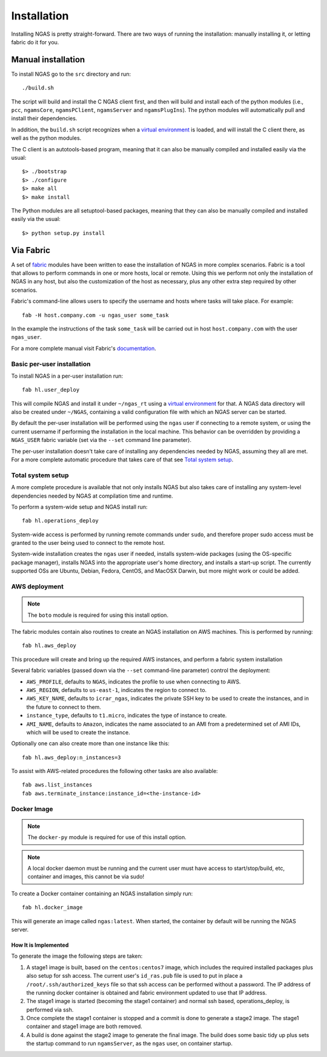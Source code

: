 ############
Installation
############

Installing NGAS is pretty straight-forward. There are two ways of running the
installation: manually installing it, or letting fabric do it for you.

Manual installation
===================

To install NGAS go to the ``src`` directory and run::

 ./build.sh

The script will build and install the C NGAS client first, and then will build
and install each of the python modules (i.e., ``pcc``, ``ngamsCore``,
``ngamsPClient``, ``ngamsServer`` and ``ngamsPlugIns``). The python modules will
automatically pull and install their dependencies.

In addition, the ``build.sh`` script recognizes when a `virtual environment
<https://virtualenv.readthedocs.org/en/latest/>`_ is loaded, and will install
the C client there, as well as the python modules.

The C client is an autotools-based program, meaning that it can also be manually
compiled and installed easily via the usual::

 $> ./bootstrap
 $> ./configure
 $> make all
 $> make install

The Python modules are all setuptool-based packages, meaning that they can also
be manually compiled and installed easily via the usual::

 $> python setup.py install

Via Fabric
==========


A set of `fabric <http://www.fabfile.org/>`_ modules have been written to ease
the installation of NGAS in more complex scenarios. Fabric is a tool that allows
to perform commands in one or more hosts, local or remote. Using this we perform
not only the installation of NGAS in any host, but also the customization of the
host as necessary, plus any other extra step required by other scenarios.

Fabric's command-line allows users to specify the username and hosts where tasks
will take place. For example::

 fab -H host.company.com -u ngas_user some_task

In the example the instructions of the task ``some_task`` will be carried out in
host ``host.company.com`` with the user ``ngas_user``.

For a more complete manual visit Fabric's `documentation
<http://docs.fabfile.org/en/1.10/>`_.


Basic per-user installation
---------------------------

To install NGAS in a per-user installation run::

 fab hl.user_deploy

This will compile NGAS and install it under ``~/ngas_rt`` using a `virtual
environment <https://virtualenv.readthedocs.org/en/latest/>`_ for that. A NGAS
data directory will also be created under ``~/NGAS``, containing a valid
configuration file with which an NGAS server can be started.

By default the per-user installation will be performed using the ``ngas`` user
if connecting to a remote system, or using the current username if performing
the installation in the local machine. This behavior can be overridden by
providing a ``NGAS_USER`` fabric variable (set via the ``--set`` command line
parameter).

The per-user installation doesn't take care of installing any dependencies
needed by NGAS, assuming they all are met. For a more complete automatic
procedure that takes care of that see `Total system setup`_.


Total system setup
------------------

A more complete procedure is available that not only installs NGAS but also takes
care of installing any system-level dependencies needed by NGAS at compilation
time and runtime.

To perform a system-wide setup and NGAS install run::

 fab hl.operations_deploy

System-wide access is performed by running remote commands under ``sudo``, and
therefore proper sudo access must be granted to the user being used to connect
to the remote host.

System-wide installation creates the ``ngas`` user if needed, installs
system-wide packages (using the OS-specific package manager), installs NGAS into
the appropriate user's home directory, and installs a start-up script. The
currently supported OSs are Ubuntu, Debian, Fedora, CentOS, and MacOSX Darwin,
but more might work or could be added.


AWS deployment
--------------

.. note::

 The ``boto`` module is required for using this install option.

The fabric modules contain also routines to create an NGAS installation on AWS
machines. This is performed by running::

 fab hl.aws_deploy

This procedure will create and bring up the required AWS instances, and perform
a fabric system installation

Several fabric variables (passed down via the ``--set`` command-line parameter)
control the deployment:

* ``AWS_PROFILE``, defaults to ``NGAS``, indicates the profile to use when
  connecting to AWS.
* ``AWS_REGION``, defaults to ``us-east-1``, indicates the region to connect to.
* ``AWS_KEY_NAME``, defaults to ``icrar_ngas``, indicates the private SSH key to
  be used to create the instances, and in the future to connect to them.
* ``instance_type``, defaults to ``t1.micro``, indicates the type of instance to
  create.
* ``AMI_NAME``, defaults to ``Amazon``, indicates the name associated to an AMI
  from a predetermined set of AMI IDs, which will be used to create the
  instance.

Optionally one can also create more than one instance like this::

 fab hl.aws_deploy:n_instances=3

To assist with AWS-related procedures the following other tasks are also
available::

 fab aws.list_instances
 fab aws.terminate_instance:instance_id=<the-instance-id>

Docker Image
------------

.. note::

 The ``docker-py`` module is required for use of this install option.

.. note::

 A local docker daemon must be running and the current user must have access to
 start/stop/build, etc, container and images, this cannot be via sudo!


To create a Docker container containing an NGAS installation simply run::

 fab hl.docker_image

This will generate an image called ``ngas:latest``. When started, the container
by default will be running the NGAS server.

How It is Implemented
^^^^^^^^^^^^^^^^^^^^^

To generate the image the following steps are taken:

1. A stage1 image is built, based on the ``centos:centos7`` image, which includes the
   required installed packages plus also setup for ssh access. The current
   user's ``id_ras.pub`` file is used to put in place a
   ``/root/.ssh/authorized_keys`` file so that ssh access can be performed
   without a password. The IP address of the running docker container is
   obtained and fabric environment updated to use that IP address.
2. The stage1 image is started (becoming the stage1 container) and normal ssh
   based, operations_deploy, is performed via ssh.
3. Once complete the stage1 container is stopped and a commit is done to
   generate a stage2 image. The stage1 container  and stage1 image are both
   removed.
4. A build is done against the stage2 image to generate the final image. The
   build does some basic tidy up plus sets the startup command to run
   ``ngamsServer``, as the ``ngas`` user, on container startup.
